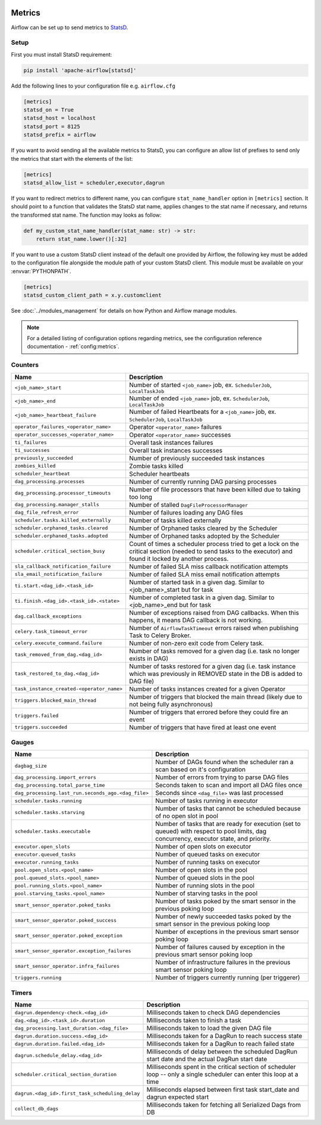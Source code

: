  .. Licensed to the Apache Software Foundation (ASF) under one
    or more contributor license agreements.  See the NOTICE file
    distributed with this work for additional information
    regarding copyright ownership.  The ASF licenses this file
    to you under the Apache License, Version 2.0 (the
    "License"); you may not use this file except in compliance
    with the License.  You may obtain a copy of the License at

 ..   http://www.apache.org/licenses/LICENSE-2.0

 .. Unless required by applicable law or agreed to in writing,
    software distributed under the License is distributed on an
    "AS IS" BASIS, WITHOUT WARRANTIES OR CONDITIONS OF ANY
    KIND, either express or implied.  See the License for the
    specific language governing permissions and limitations
    under the License.



Metrics
=======

Airflow can be set up to send metrics to `StatsD <https://github.com/etsy/statsd>`__.

Setup
-----

First you must install StatsD requirement:

.. code-block:: bash

   pip install 'apache-airflow[statsd]'

Add the following lines to your configuration file e.g. ``airflow.cfg``

.. code-block:: ini

    [metrics]
    statsd_on = True
    statsd_host = localhost
    statsd_port = 8125
    statsd_prefix = airflow

If you want to avoid sending all the available metrics to StatsD, you can configure an allow list of prefixes to send only
the metrics that start with the elements of the list:

.. code-block:: ini

    [metrics]
    statsd_allow_list = scheduler,executor,dagrun

If you want to redirect metrics to different name, you can configure ``stat_name_handler`` option
in ``[metrics]`` section.  It should point to a function that validates the StatsD stat name, applies changes
to the stat name if necessary, and returns the transformed stat name. The function may looks as follow:

.. code-block:: python

    def my_custom_stat_name_handler(stat_name: str) -> str:
        return stat_name.lower()[:32]

If you want to use a custom StatsD client instead of the default one provided by Airflow, the following key must be added
to the configuration file alongside the module path of your custom StatsD client. This module must be available on
your :envvar:`PYTHONPATH`.

.. code-block:: ini

    [metrics]
    statsd_custom_client_path = x.y.customclient

See :doc:`../modules_management` for details on how Python and Airflow manage modules.

.. note::

    For a detailed listing of configuration options regarding metrics,
    see the configuration reference documentation - :ref:`config:metrics`.

Counters
--------

=========================================== ================================================================
Name                                        Description
=========================================== ================================================================
``<job_name>_start``                        Number of started ``<job_name>`` job, ex. ``SchedulerJob``, ``LocalTaskJob``
``<job_name>_end``                          Number of ended ``<job_name>`` job, ex. ``SchedulerJob``, ``LocalTaskJob``
``<job_name>_heartbeat_failure``            Number of failed Heartbeats for a ``<job_name>`` job, ex. ``SchedulerJob``,
                                            ``LocalTaskJob``
``operator_failures_<operator_name>``       Operator ``<operator_name>`` failures
``operator_successes_<operator_name>``      Operator ``<operator_name>`` successes
``ti_failures``                             Overall task instances failures
``ti_successes``                            Overall task instances successes
``previously_succeeded``                    Number of previously succeeded task instances
``zombies_killed``                          Zombie tasks killed
``scheduler_heartbeat``                     Scheduler heartbeats
``dag_processing.processes``                Number of currently running DAG parsing processes
``dag_processing.processor_timeouts``       Number of file processors that have been killed due to taking too long
``dag_processing.manager_stalls``           Number of stalled ``DagFileProcessorManager``
``dag_file_refresh_error``                  Number of failures loading any DAG files
``scheduler.tasks.killed_externally``       Number of tasks killed externally
``scheduler.orphaned_tasks.cleared``        Number of Orphaned tasks cleared by the Scheduler
``scheduler.orphaned_tasks.adopted``        Number of Orphaned tasks adopted by the Scheduler
``scheduler.critical_section_busy``         Count of times a scheduler process tried to get a lock on the critical
                                            section (needed to send tasks to the executor) and found it locked by
                                            another process.
``sla_callback_notification_failure``       Number of failed SLA miss callback notification attempts
``sla_email_notification_failure``          Number of failed SLA miss email notification attempts
``ti.start.<dag_id>.<task_id>``             Number of started task in a given dag. Similar to <job_name>_start but for task
``ti.finish.<dag_id>.<task_id>.<state>``    Number of completed task in a given dag. Similar to <job_name>_end but for task
``dag.callback_exceptions``                 Number of exceptions raised from DAG callbacks. When this happens, it
                                            means DAG callback is not working.
``celery.task_timeout_error``               Number of ``AirflowTaskTimeout`` errors raised when publishing Task to Celery Broker.
``celery.execute_command.failure``          Number of non-zero exit code from Celery task.
``task_removed_from_dag.<dag_id>``          Number of tasks removed for a given dag (i.e. task no longer exists in DAG)
``task_restored_to_dag.<dag_id>``           Number of tasks restored for a given dag (i.e. task instance which was
                                            previously in REMOVED state in the DB is added to DAG file)
``task_instance_created-<operator_name>``   Number of tasks instances created for a given Operator
``triggers.blocked_main_thread``            Number of triggers that blocked the main thread (likely due to not being
                                            fully asynchronous)
``triggers.failed``                         Number of triggers that errored before they could fire an event
``triggers.succeeded``                      Number of triggers that have fired at least one event
=========================================== ================================================================

Gauges
------

=================================================== ========================================================================
Name                                                Description
=================================================== ========================================================================
``dagbag_size``                                     Number of DAGs found when the scheduler ran a scan based on it's
                                                    configuration
``dag_processing.import_errors``                    Number of errors from trying to parse DAG files
``dag_processing.total_parse_time``                 Seconds taken to scan and import all DAG files once
``dag_processing.last_run.seconds_ago.<dag_file>``  Seconds since ``<dag_file>`` was last processed
``scheduler.tasks.running``                         Number of tasks running in executor
``scheduler.tasks.starving``                        Number of tasks that cannot be scheduled because of no open slot in pool
``scheduler.tasks.executable``                      Number of tasks that are ready for execution (set to queued)
                                                    with respect to pool limits, dag concurrency, executor state,
                                                    and priority.
``executor.open_slots``                             Number of open slots on executor
``executor.queued_tasks``                           Number of queued tasks on executor
``executor.running_tasks``                          Number of running tasks on executor
``pool.open_slots.<pool_name>``                     Number of open slots in the pool
``pool.queued_slots.<pool_name>``                   Number of queued slots in the pool
``pool.running_slots.<pool_name>``                  Number of running slots in the pool
``pool.starving_tasks.<pool_name>``                 Number of starving tasks in the pool
``smart_sensor_operator.poked_tasks``               Number of tasks poked by the smart sensor in the previous poking loop
``smart_sensor_operator.poked_success``             Number of newly succeeded tasks poked by the smart sensor in the previous poking loop
``smart_sensor_operator.poked_exception``           Number of exceptions in the previous smart sensor poking loop
``smart_sensor_operator.exception_failures``        Number of failures caused by exception in the previous smart sensor poking loop
``smart_sensor_operator.infra_failures``            Number of infrastructure failures in the previous smart sensor poking loop
``triggers.running``                                Number of triggers currently running (per triggerer)
=================================================== ========================================================================

Timers
------

=================================================== ========================================================================
Name                                                Description
=================================================== ========================================================================
``dagrun.dependency-check.<dag_id>``                Milliseconds taken to check DAG dependencies
``dag.<dag_id>.<task_id>.duration``                 Milliseconds taken to finish a task
``dag_processing.last_duration.<dag_file>``         Milliseconds taken to load the given DAG file
``dagrun.duration.success.<dag_id>``                Milliseconds taken for a DagRun to reach success state
``dagrun.duration.failed.<dag_id>``                 Milliseconds taken for a DagRun to reach failed state
``dagrun.schedule_delay.<dag_id>``                  Milliseconds of delay between the scheduled DagRun
                                                    start date and the actual DagRun start date
``scheduler.critical_section_duration``             Milliseconds spent in the critical section of scheduler loop --
                                                    only a single scheduler can enter this loop at a time
``dagrun.<dag_id>.first_task_scheduling_delay``     Milliseconds elapsed between first task start_date and dagrun expected start
``collect_db_dags``                                 Milliseconds taken for fetching all Serialized Dags from DB
=================================================== ========================================================================
